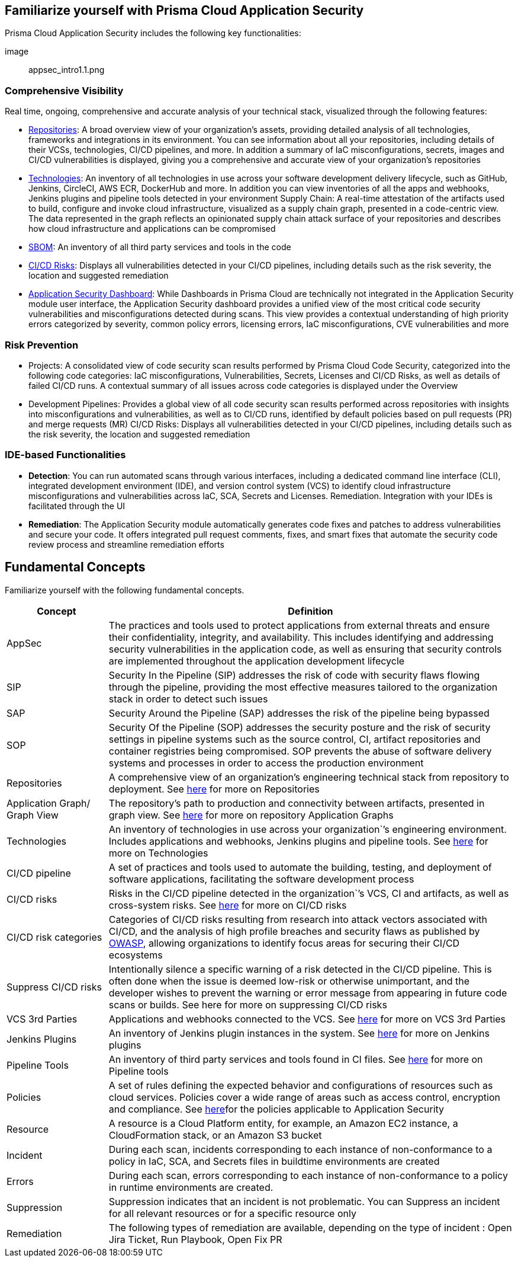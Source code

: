 == Familiarize yourself with Prisma Cloud Application Security
 
// In this section, the basic concepts of Application Security are tabulated here.

//== How it Works

Prisma Cloud Application Security includes the following key functionalities:

image:: appsec_intro1.1.png

=== Comprehensive Visibility

Real time, ongoing, comprehensive and accurate analysis of your technical stack, visualized through the following features: 

* xref:repositories.adoc[Repositories]: A broad overview view of your organization’s assets, providing detailed analysis of all technologies, frameworks and integrations in its environment. You can see information about all your repositories, including details of their VCSs, technologies, CI/CD pipelines, and more. In addition a summary of IaC misconfigurations, secrets, images and CI/CD vulnerabilities is displayed, giving you a comprehensive and accurate view of your organization's repositories

* xref:technologies.adoc[Technologies]: An inventory of all technologies in use across your software development delivery lifecycle, such as GitHub, Jenkins, CircleCI, AWS ECR, DockerHub and more. In addition you can view inventories of all the apps and webhooks, Jenkins plugins and pipeline tools detected in your environment
Supply Chain: A real-time attestation of the artifacts used to build, configure and invoke cloud infrastructure, visualized as a supply chain graph, presented in a code-centric view.  The data represented in the graph reflects an opinionated supply chain attack surface of your repositories and describes how cloud infrastructure and applications can be compromised

* xref:sbom.adoc[SBOM]: An inventory of all third party services and tools in the code

* xref:ci-cd-risks.adoc[CI/CD Risks]: Displays all vulnerabilities detected in your CI/CD pipelines, including details such as the risk severity, the location and suggested remediation

* xref:code-security-dashboard.adoc[Application Security Dashboard]: While Dashboards in Prisma Cloud are technically not integrated in the Application Security module user interface, the Application Security dashboard provides a unified view of the most critical  code security vulnerabilities and misconfigurations detected during scans. This view  provides a contextual understanding of high priority errors categorized by severity, common policy errors, licensing errors, IaC misconfigurations,  CVE vulnerabilities and more 
//link to Dashboard documentation - Anagha must inform whether the documentation stays under Appsec


=== Risk Prevention
// all items below must be linked to respective files
* Projects: A consolidated view of code security scan results performed by Prisma Cloud Code Security, categorized into the following code categories: IaC misconfigurations, Vulnerabilities, Secrets,   Licenses and CI/CD Risks, as well as details of failed CI/CD runs. A contextual summary of all issues across code categories is displayed under the Overview

* Development Pipelines: Provides a global view of all code security scan results performed across repositories with insights into misconfigurations and vulnerabilities, as well as to CI/CD runs,  identified by default policies based on pull requests (PR) and merge requests (MR)  
CI/CD Risks: Displays all vulnerabilities detected in your CI/CD pipelines, including details such as the risk severity, the location and suggested remediation

=== IDE-based Functionalities

* *Detection*: You can run automated scans through various interfaces, including a dedicated command line interface (CLI), integrated development environment (IDE), and version control system (VCS) to identify cloud infrastructure misconfigurations and vulnerabilities across IaC, SCA, Secrets and Licenses.  
Remediation. Integration with your IDEs is facilitated through the UI

* *Remediation*: The Application Security module automatically generates code fixes and patches to address vulnerabilities and secure your code. It offers integrated pull request comments, fixes, and smart fixes that automate the security code review process and streamline remediation efforts   

== Fundamental Concepts

Familiarize yourself with the following fundamental concepts.

[cols="1,4" frame=sides]
|===
|Concept |Definition

|AppSec
|The practices and tools used to protect applications from external threats and ensure their confidentiality, integrity, and availability. This includes identifying and addressing security vulnerabilities in the application code, as well as ensuring that security controls are implemented throughout the application development lifecycle 

|SIP 
|Security In the Pipeline (SIP) addresses the risk of code with security flaws flowing through the pipeline, providing the most effective measures tailored to the organization stack in order to detect such issues 

|SAP
|Security Around the Pipeline (SAP) addresses the risk of the pipeline being bypassed

|SOP
|Security Of the Pipeline (SOP) addresses the security posture and the risk of security settings in pipeline systems such as the source control, CI, artifact repositories and container registries being compromised. SOP prevents the abuse of software delivery systems and processes in order to access the production environment

|Repositories
|A comprehensive view of an organization’s engineering technical stack from repository to deployment. See xref:Repositories.adoc[here] for more on Repositories

|Application Graph/ Graph View
|The repository's path to production and connectivity between artifacts, presented in graph view. See xref:repositories.adoc#[here] for more on repository Application Graphs

|Technologies
|An inventory of technologies in use across your organization`’s engineering environment. Includes applications and webhooks, Jenkins plugins and pipeline tools. See xref:Technologies.adoc#applicationgraph[here] for more on Technologies

|CI/CD pipeline
|A set of practices and tools used to automate the building, testing, and deployment of software applications, facilitating the software development process

|CI/CD risks
|Risks in the CI/CD pipeline detected in the organization`’s VCS, CI and artifacts, as well as cross-system risks. See xref:CICDRisks.adoc[here] for more on CI/CD risks

|CI/CD risk categories
|Categories of CI/CD risks resulting from research into attack vectors associated with CI/CD, and the analysis of high profile breaches and security flaws as published by https://owasp.org/www-project-top-10-ci-cd-security-risks/[OWASP], allowing organizations to identify focus areas for securing their CI/CD ecosystems

|Suppress CI/CD risks
|Intentionally silence a specific warning of a risk detected in the CI/CD pipeline. This is often done when the issue is deemed low-risk or otherwise unimportant, and the developer wishes to prevent the warning or error message from appearing in future code scans or builds. See here for more on suppressing CI/CD risks

|VCS 3rd Parties
|Applications and webhooks connected to the VCS. See xref:VCS3rdParties.adoc[here] for more on VCS 3rd Parties

|Jenkins Plugins
|An inventory of Jenkins plugin instances in the system. See xref:JenkinsPlugins.adoc[here] for more on Jenkins plugins 

|Pipeline Tools
|An inventory of third party services and tools found in CI files. See xref:PipelineTools.adoc[here] for more on Pipeline tools

|Policies
|A set of rules defining the expected behavior and configurations of resources such as cloud services. Policies cover a wide range of areas such as access control, encryption and compliance. See xref:https://docs.paloaltonetworks.com/prisma/prisma-cloud/prisma-cloud-code-security-policy-reference[here]for the policies applicable to Application Security

|Resource
|A resource is a Cloud Platform entity, for example, an Amazon EC2 instance, a CloudFormation stack, or an Amazon S3 bucket

|Incident
|During each scan, incidents corresponding to each instance of non-conformance to a policy in IaC, SCA, and Secrets files in buildtime environments are created

|Errors
|During each scan, errors corresponding to each instance of non-conformance to a policy in runtime environments are created.

|Suppression
|Suppression indicates that an incident is not problematic. You can Suppress an incident for all relevant resources or for a specific resource only

|Remediation
|The following types of remediation are available, depending on the type of incident : Open Jira Ticket, Run Playbook, Open Fix PR

|===
